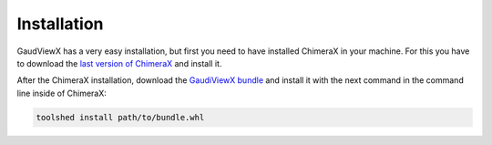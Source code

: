 Installation
==============

GaudViewX has a very easy installation, but first you need to have installed ChimeraX in your machine.
For this you have to download the `last version of ChimeraX <https://www.rbvi.ucsf.edu/chimerax/download.html#linux>`_
and install it.

After the ChimeraX installation, download the `GaudiViewX bundle <https://github.com/andresginera/gaudiviewx/raw/master/dist/GaudiViewX-0.5-py3-none-any.whl>`_ and install it with the next command in the command line inside of ChimeraX:

.. code-block:: bash

    toolshed install path/to/bundle.whl
